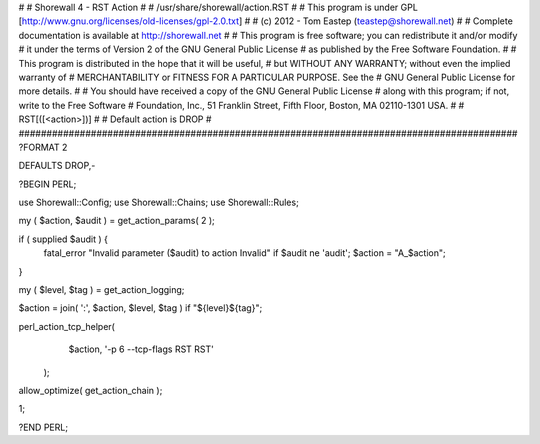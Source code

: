 #
# Shorewall 4 - RST Action
#
#    /usr/share/shorewall/action.RST
#
#     This program is under GPL [http://www.gnu.org/licenses/old-licenses/gpl-2.0.txt]
#
#     (c) 2012 - Tom Eastep (teastep@shorewall.net)
#
#       Complete documentation is available at http://shorewall.net
#
#       This program is free software; you can redistribute it and/or modify
#       it under the terms of Version 2 of the GNU General Public License
#       as published by the Free Software Foundation.
#
#       This program is distributed in the hope that it will be useful,
#       but WITHOUT ANY WARRANTY; without even the implied warranty of
#       MERCHANTABILITY or FITNESS FOR A PARTICULAR PURPOSE. See the
#       GNU General Public License for more details.
#
#       You should have received a copy of the GNU General Public License
#       along with this program; if not, write to the Free Software
#       Foundation, Inc., 51 Franklin Street, Fifth Floor, Boston, MA 02110-1301 USA.
#
#   RST[([<action>])]
#
#       Default action is DROP
#
##########################################################################################
?FORMAT 2

DEFAULTS DROP,-

?BEGIN PERL;

use Shorewall::Config;
use Shorewall::Chains;
use Shorewall::Rules;

my ( $action, $audit ) = get_action_params( 2 );

if ( supplied $audit ) {
     fatal_error "Invalid parameter ($audit) to action Invalid" if $audit ne 'audit';
     $action = "A_$action";
}    

my ( $level, $tag )  = get_action_logging;

$action = join( ':', $action, $level, $tag ) if "${level}${tag}";

perl_action_tcp_helper(
		       $action,
		       '-p 6 --tcp-flags RST RST'
		      );

allow_optimize( get_action_chain );

1;

?END PERL;
